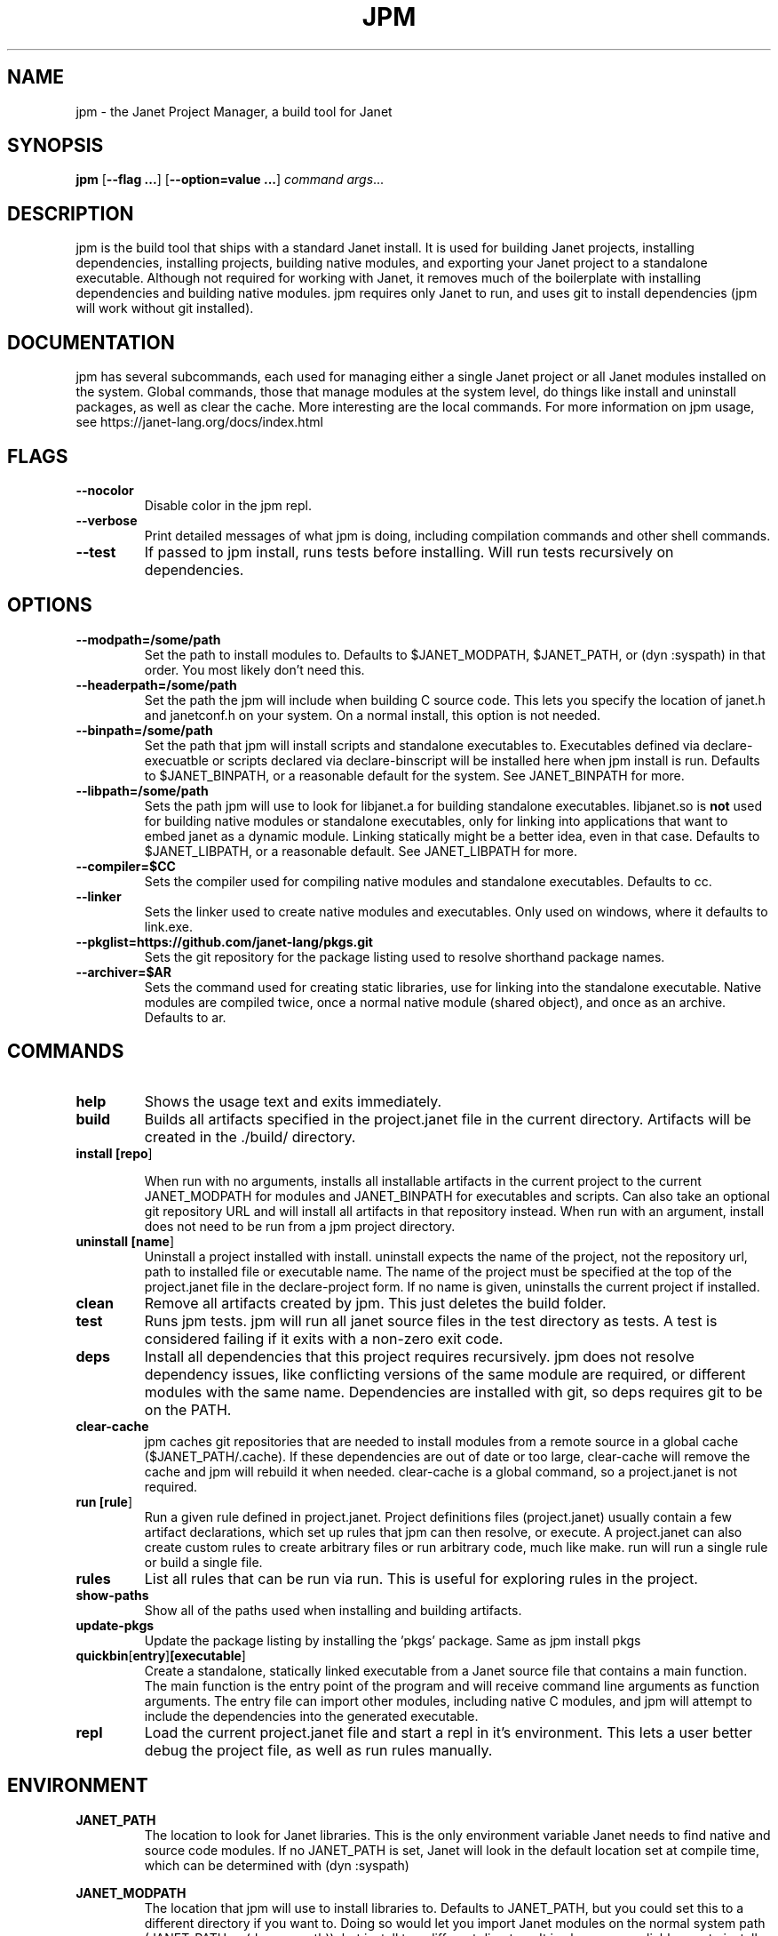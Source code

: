 .TH JPM 1
.SH NAME
jpm \- the Janet Project Manager, a build tool for Janet 
.SH SYNOPSIS
.B jpm
[\fB\-\-flag ...\fR]
[\fB\-\-option=value ...\fR]
.IR command
.IR args ...
.SH DESCRIPTION
jpm is the build tool that ships with a standard Janet install. It is
used for building Janet projects, installing dependencies, installing
projects, building native modules, and exporting your Janet project to a
standalone executable. Although not required for working with Janet, it
removes much of the boilerplate with installing dependencies and
building native modules. jpm requires only Janet to run, and uses git
to install dependencies (jpm will work without git installed).
.SH DOCUMENTATION

jpm has several subcommands, each used for managing either a single Janet project or
all Janet modules installed on the system. Global commands, those that manage modules
at the system level, do things like install and uninstall packages, as well as clear the cache.
More interesting are the local commands. For more information on jpm usage, see https://janet-lang.org/docs/index.html

.SH FLAGS

.TP
.BR \-\-nocolor
Disable color in the jpm repl.

.TP
.BR \-\-verbose
Print detailed messages of what jpm is doing, including compilation commands and other shell commands.

.TP
.BR \-\-test
If passed to jpm install, runs tests before installing. Will run tests recursively on dependencies.

.SH OPTIONS

.TP
.BR \-\-modpath=/some/path
Set the path to install modules to. Defaults to $JANET_MODPATH, $JANET_PATH, or (dyn :syspath) in that order. You most likely don't need this.

.TP
.BR \-\-headerpath=/some/path
Set the path the jpm will include when building C source code. This lets
you specify the location of janet.h and janetconf.h on your system. On a
normal install, this option is not needed.

.TP
.BR \-\-binpath=/some/path
Set the path that jpm will install scripts and standalone executables to. Executables
defined via declare-execuatble or scripts declared via declare-binscript will be installed
here when jpm install is run. Defaults to $JANET_BINPATH, or a reasonable default for the system.
See JANET_BINPATH for more.

.TP
.BR \-\-libpath=/some/path
Sets the path jpm will use to look for libjanet.a for building standalone executables. libjanet.so
is \fBnot\fR used for building native modules or standalone executables, only
for linking into applications that want to embed janet as a dynamic module.
Linking statically might be a better idea, even in that case. Defaults to
$JANET_LIBPATH, or a reasonable default. See JANET_LIBPATH for more.

.TP
.BR \-\-compiler=$CC
Sets the compiler used for compiling native modules and standalone executables. Defaults
to cc.

.TP
.BR \-\-linker
Sets the linker used to create native modules and executables. Only used on windows, where
it defaults to link.exe.

.TP
.BR \-\-pkglist=https://github.com/janet-lang/pkgs.git
Sets the git repository for the package listing used to resolve shorthand package names.

.TP
.BR \-\-archiver=$AR
Sets the command used for creating static libraries, use for linking into the standalone executable.
Native modules are compiled twice, once a normal native module (shared object), and once as an
archive. Defaults to ar.

.SH COMMANDS
.TP
.BR help
Shows the usage text and exits immediately.

.TP
.BR build
Builds all artifacts specified in the project.janet file in the current directory. Artifacts will
be created in the ./build/ directory.

.TP
.BR install\ [\fBrepo\fR]

When run with no arguments, installs all installable artifacts in the current project to
the current JANET_MODPATH for modules and JANET_BINPATH for executables and scripts. Can also
take an optional git repository URL and will install all artifacts in that repository instead.
When run with an argument, install does not need to be run from a jpm project directory.

.TP
.BR uninstall\ [\fBname\fR]
Uninstall a project installed with install. uninstall expects the name of the project, not the
repository url, path to installed file or executable name. The name of the project must be specified
at the top of the project.janet file in the declare-project form. If no name is given, uninstalls
the current project if installed.

.TP
.BR clean
Remove all artifacts created by jpm. This just deletes the build folder.

.TP
.BR test
Runs jpm tests. jpm will run all janet source files in the test directory as tests. A test
is considered failing if it exits with a non-zero exit code.

.TP
.BR deps
Install all dependencies that this project requires recursively. jpm does not
resolve dependency issues, like conflicting versions of the same module are required, or
different modules with the same name. Dependencies are installed with git, so deps requires
git to be on the PATH.

.TP
.BR clear-cache
jpm caches git repositories that are needed to install modules from a remote
source in a global cache ($JANET_PATH/.cache). If these dependencies are out of
date or too large, clear-cache will remove the cache and jpm will rebuild it
when needed. clear-cache is a global command, so a project.janet is not
required.

.TP
.BR run\ [\fBrule\fR]
Run a given rule defined in project.janet. Project definitions files (project.janet) usually
contain a few artifact declarations, which set up rules that jpm can then resolve, or execute.
A project.janet can also create custom rules to create arbitrary files or run arbitrary code, much
like make. run will run a single rule or build a single file.

.TP
.BR rules
List all rules that can be run via run. This is useful for exploring rules in the project.

.TP
.BR show-paths
Show all of the paths used when installing and building artifacts.

.TP
.BR update-pkgs
Update the package listing by installing the 'pkgs' package. Same as jpm install pkgs

.TP
.BR quickbin [\fBentry\fR] [\fBexecutable\fR]
Create a standalone, statically linked executable from a Janet source file that contains a main function.
The main function is the entry point of the program and will receive command line arguments
as function arguments. The entry file can import other modules, including native C modules, and
jpm will attempt to include the dependencies into the generated executable.

.TP
.BR repl
Load the current project.janet file and start a repl in it's environment. This lets a user better
debug the project file, as well as run rules manually.

.SH ENVIRONMENT

.B JANET_PATH
.RS
The location to look for Janet libraries. This is the only environment variable Janet needs to
find native and source code modules. If no JANET_PATH is set, Janet will look in
the default location set at compile time, which can be determined with (dyn :syspath)
.RE

.B JANET_MODPATH
.RS
The location that jpm will use to install libraries to. Defaults to JANET_PATH, but you could
set this to a different directory if you want to. Doing so would let you import Janet modules
on the normal system path (JANET_PATH or (dyn :syspath)), but install to a different directory. It is also a more reliable way to install
This variable is overwritten by the --modpath=/some/path if it is provided.
.RE

.B JANET_HEADERPATH
.RS
The location that jpm will look for janet header files (janet.h and janetconf.h) that are used
to build native modules and standalone executables. If janet.h and janetconf.h are available as
default includes on your system, this value is not required. If not provided, will default to
<jpm script location>/../include/janet. The --headerpath=/some/path option will override this
variable.
.RE

.B JANET_LIBPATH
.RS
Similar to JANET_HEADERPATH, this path is where jpm will look for
libjanet.a for creating standalong executables. This does not need to be
set on a normal install. 
If not provided, this will default to <jpm script location>/../lib.
The --libpath=/some/path option will override this variable.
.RE

.B JANET_BINPATH
.RS
The directory where jpm will install binary scripts and executables to.
Defaults to
(dyn :syspath)/bin
The --binpath=/some/path will override this variable.
.RE

.B JANET_PKGLIST
.RS
The git repository URL that contains a listing of packages. This allows installing packages with shortnames, which
is mostly a convenience. However, package dependencies can use short names, package listings
can be used to choose a particular set of dependency versions for a whole project.

.SH AUTHOR
Written by Calvin Rose <calsrose@gmail.com>
